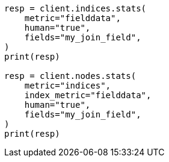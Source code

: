 // mapping/types/parent-join.asciidoc:403

[source, python]
----
resp = client.indices.stats(
    metric="fielddata",
    human="true",
    fields="my_join_field",
)
print(resp)

resp = client.nodes.stats(
    metric="indices",
    index_metric="fielddata",
    human="true",
    fields="my_join_field",
)
print(resp)
----